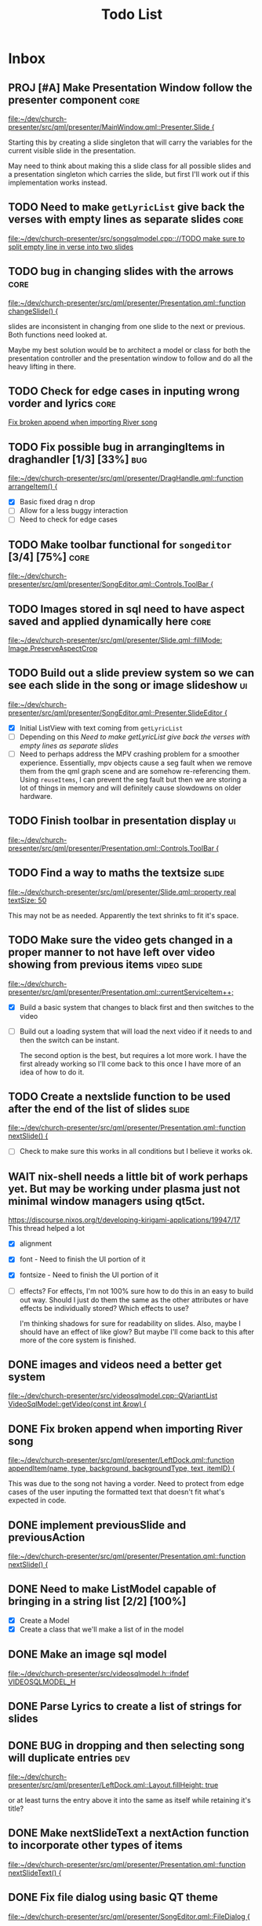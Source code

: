 #+TITLE: Todo List
:PROPERTIES:
:CATEGORY: dev
:END:

* Inbox
** PROJ [#A] Make Presentation Window follow the presenter component :core:
[[file:~/dev/church-presenter/src/qml/presenter/MainWindow.qml::Presenter.Slide {]]

Starting this by creating a slide singleton that will carry the variables for the current visible slide in the presentation.

May need to think about making this a slide class for all possible slides and a presentation singleton which carries the slide, but first I'll work out if this implementation works instead.

** TODO Need to make =getLyricList= give back the verses with empty lines as separate slides :core:
[[file:~/dev/church-presenter/src/songsqlmodel.cpp:://TODO make sure to split empty line in verse into two slides]]

** TODO bug in changing slides with the arrows :core:
[[file:~/dev/church-presenter/src/qml/presenter/Presentation.qml::function changeSlide() {]]

slides are inconsistent in changing from one slide to the next or previous. Both functions need looked at.

Maybe my best solution would be to architect a model or class for both the presentation controller and the presentation window to follow and do all the heavy lifting in there.

** TODO Check for edge cases in inputing wrong vorder and lyrics :core:
[[file:~/dev/church-presenter/TODO.org::*Fix broken append when importing River song][Fix broken append when importing River song]]

** TODO Fix possible bug in arrangingItems in draghandler [1/3] [33%] :bug:
[[file:~/dev/church-presenter/src/qml/presenter/DragHandle.qml::function arrangeItem() {]]

- [X] Basic fixed drag n drop
- [ ] Allow for a less buggy interaction
- [ ] Need to check for edge cases

** TODO Make toolbar functional for =songeditor= [3/4] [75%] :core:
[[file:~/dev/church-presenter/src/qml/presenter/SongEditor.qml::Controls.ToolBar {]]
** TODO Images stored in sql need to have aspect saved and applied dynamically here :core:
[[file:~/dev/church-presenter/src/qml/presenter/Slide.qml::fillMode: Image.PreserveAspectCrop]]

** TODO Build out a slide preview system so we can see each slide in the song or image slideshow :ui:
[[file:~/dev/church-presenter/src/qml/presenter/SongEditor.qml::Presenter.SlideEditor {]]

- [X] Initial ListView with text coming from =getLyricList=
- [ ] Depending on this [[*Need to make getLyricList give back the verses with empty lines as separate slides][Need to make getLyricList give back the verses with empty lines as separate slides]]
- [ ] Need to perhaps address the MPV crashing problem for a smoother experience.
  Essentially, mpv objects cause a seg fault when we remove them from the qml graph scene and are somehow re-referencing them. Using =reuseItems=, I can prevent the seg fault but then we are storing a lot of things in memory and will definitely cause slowdowns on older hardware.

** TODO Finish toolbar in presentation display :ui:
[[file:~/dev/church-presenter/src/qml/presenter/Presentation.qml::Controls.ToolBar {]]

** TODO Find a way to maths the textsize :slide:
[[file:~/dev/church-presenter/src/qml/presenter/Slide.qml::property real textSize: 50]]

This may not be as needed. Apparently the text shrinks to fit it's space.

** TODO Make sure the video gets changed in a proper manner to not have left over video showing from previous items :video:slide:
[[file:~/dev/church-presenter/src/qml/presenter/Presentation.qml::currentServiceItem++;]]

- [X] Build a basic system that changes to black first and then switches to the video
- [ ] Build out a loading system that will load the next video if it needs to and then the switch can be instant.

  The second option is the best, but requires a lot more work. I have the first already working so I'll come back to this once I have more of an idea of how to do it.

** TODO Create a nextslide function to be used after the end of the list of slides :slide:
[[file:~/dev/church-presenter/src/qml/presenter/Presentation.qml::function nextSlide() {]]

- [ ] Check to make sure this works in all conditions but I believe it works ok.

** WAIT nix-shell needs a little bit of work perhaps yet. But may be working under plasma just not minimal window managers using qt5ct.
https://discourse.nixos.org/t/developing-kirigami-applications/19947/17
This thread helped a lot


- [X] alignment
- [X] font - Need to finish the UI portion of it
- [X] fontsize - Need to finish the UI portion of it
- [ ] effects?
  For effects, I'm not 100% sure how to do this in an easy to build out way. Should I just do them the same as the other attributes or have effects be individually stored? Which effects to use?

  I'm thinking shadows for sure for readability on slides. Also, maybe I should have an effect of like glow? But maybe I'll come back to this after more of the core system is finished.

** DONE images and videos need a better get system
[[file:~/dev/church-presenter/src/videosqlmodel.cpp::QVariantList VideoSqlModel::getVideo(const int &row) {]]

** DONE Fix broken append when importing River song
[[file:~/dev/church-presenter/src/qml/presenter/LeftDock.qml::function appendItem(name, type, background, backgroundType, text, itemID) {]]

This was due to the song not having a vorder. Need to protect from edge cases of the user inputing the formatted text that doesn't fit what's expected in code.

** DONE implement previousSlide and previousAction
[[file:~/dev/church-presenter/src/qml/presenter/Presentation.qml::function nextSlide() {]]

** DONE Need to make ListModel capable of bringing in a string list [2/2] [100%]
- [X] Create a Model
- [X] Create a class that we'll make a list of in the model

** DONE Make an image sql model
[[file:~/dev/church-presenter/src/videosqlmodel.h::ifndef VIDEOSQLMODEL_H]]

** DONE Parse Lyrics to create a list of strings for slides
SCHEDULED: <2022-03-23 Wed 10:00>

** DONE BUG in dropping and then selecting song will duplicate entries :dev:
SCHEDULED: <2022-04-05 Tue>
[[file:~/dev/church-presenter/src/qml/presenter/LeftDock.qml::Layout.fillHeight: true]]

or at least turns the entry above it into the same as itself while retaining it's title?

** DONE Make nextSlideText a nextAction function to incorporate other types of items
[[file:~/dev/church-presenter/src/qml/presenter/Presentation.qml::function nextSlideText() {]]

** DONE Fix file dialog using basic QT theme
[[file:~/dev/church-presenter/src/qml/presenter/SongEditor.qml::FileDialog {]]

